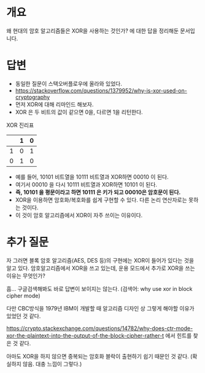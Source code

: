 
* 개요
왜 현대의 암호 알고리즘들은 XOR을 사용하는 것인가? 에 대한 답을 정리해둔 문서입니다.

* 답변
- 동일한 질문이 스택오버플로우에 올라와 있었다. 
- https://stackoverflow.com/questions/1379952/why-is-xor-used-on-cryptography
- 먼저 XOR에 대해 리마인드 해보자. 
- XOR 은 두 비트의 값이 같으면 0을, 다르면 1을 리턴한다.

XOR 진리표
|   | 1 | 0 |
|---+---+---|
| 1 | 0 | 1 |
| 0 | 1 | 0 |

- 예를 들어, 10101 비트열을 10111 비트열과 XOR하면 00010 이 된다. 
- 여기서 00010 을 다시 10111 비트열과 XOR하면 10101 이 된다. 
- *즉, 10101 을 평문이라고 하면 10111 은 키가 되고 00010은 암호문이 된다.*
- XOR을 이용하면 암호화/복호화를 쉽게 구현할 수 있다. 다른 논리 연산자로는 못하는 것이다. 
- 이 것이 암호 알고리즘에서 XOR이 자주 쓰이는 이유이다. 

* 추가 질문
자 그러면 블록 암호 알고리즘(AES, DES 등)의 구현에는 XOR이 들어가 있다는 것을 알고 있다. 
암호알고리즘에서 XOR을 쓰고 있는데, 운용 모드에서 추가로 XOR을 쓰는 이유는 무엇인가? 

흠... 구글검색해봐도 바로 답변이 보이지는 않는다. (검색어: why use xor in block cipher mode)

다만 CBC방식을 1979년 IBM이 개발할 때 알고리즘 디자인 상 그렇게 해야할 이유가 있었던 것 같다. 

https://crypto.stackexchange.com/questions/14782/why-does-ctr-mode-xor-the-plaintext-into-the-output-of-the-block-cipher-rather-t 에서 힌트를 찾은 것 같다. 

아마도 XOR을 하지 않으면 중복되는 암호화 블락이 출현하기 쉽기 때문인 것 같다. (확실하지 않음. 대충 느낌이 그렇다.)

